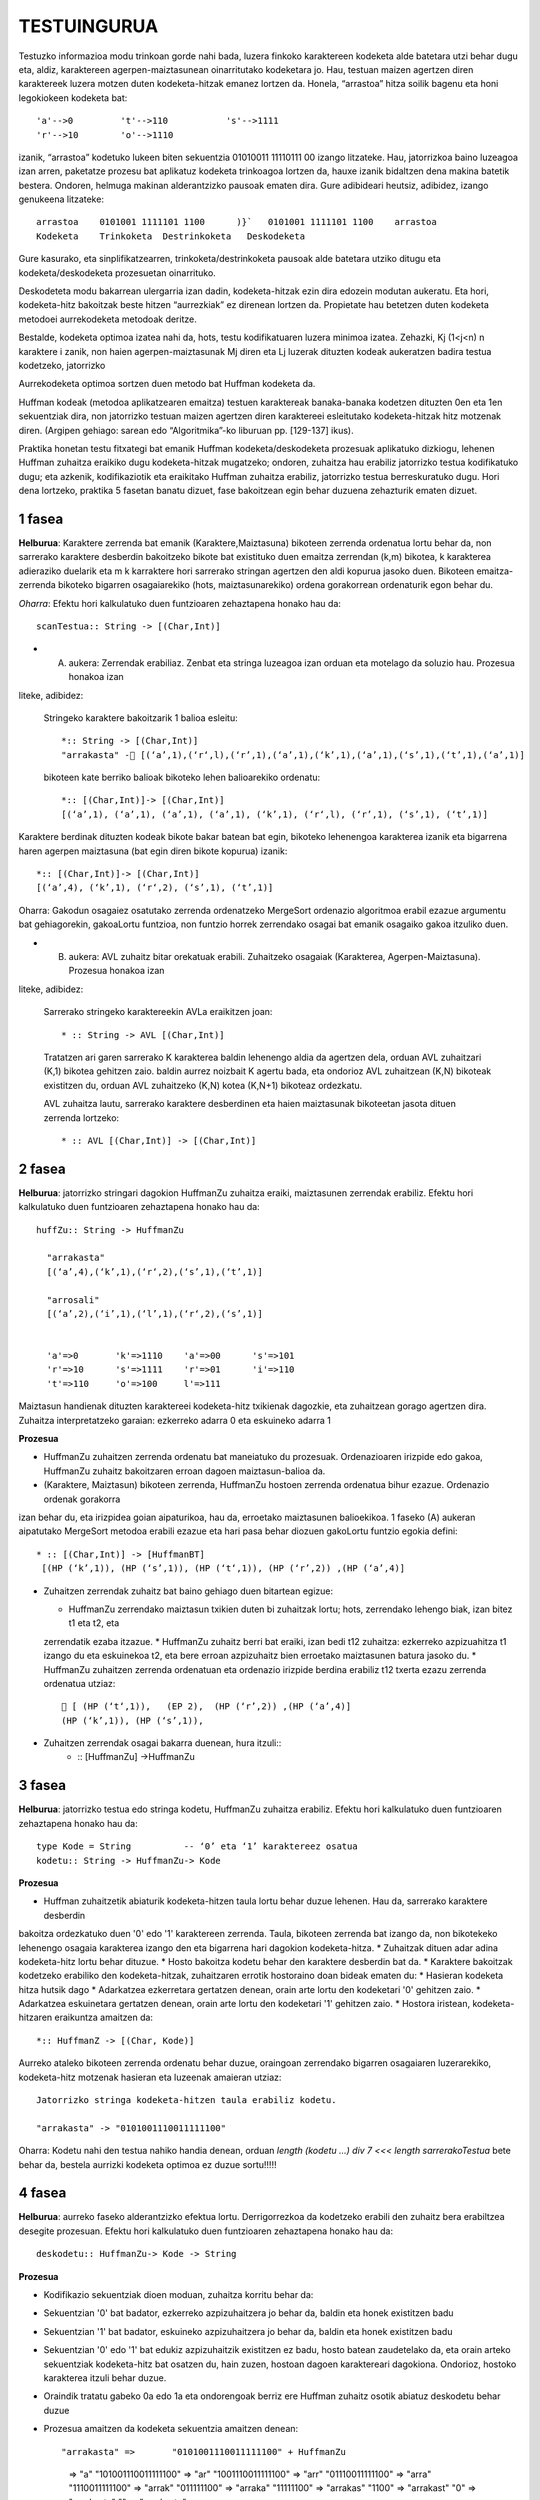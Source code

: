 =============
TESTUINGURUA
=============

Testuzko informazioa modu trinkoan gorde nahi bada, luzera finkoko karaktereen kodeketa alde batetara utzi behar dugu eta, aldiz, karaktereen agerpen-maiztasunean oinarritutako kodeketara jo. Hau, testuan maizen agertzen diren karaktereek luzera motzen duten kodeketa-hitzak emanez lortzen da.
Honela, “arrastoa” hitza soilik bagenu eta honi legokiokeen kodeketa bat::


  'a'-->0         't'-->110           's'-->1111
  'r'-->10        'o'-->1110

izanik, “arrastoa” kodetuko lukeen biten sekuentzia  01010011 11110111 00 izango litzateke. Hau, jatorrizkoa baino luzeagoa 
izan arren, paketatze prozesu bat aplikatuz kodeketa trinkoagoa lortzen da, hauxe izanik bidaltzen dena makina batetik bestera. 
Ondoren, helmuga makinan alderantzizko pausoak ematen dira. Gure adibideari heutsiz, adibidez, izango genukeena litzateke::

    arrastoa    0101001 1111101 1100      )}`   0101001 1111101 1100    arrastoa
    Kodeketa    Trinkoketa  Destrinkoketa   Deskodeketa


Gure kasurako, eta sinplifikatzearren, trinkoketa/destrinkoketa pausoak alde batetara utziko ditugu eta kodeketa/deskodeketa 
prozesuetan oinarrituko.

Deskodeteta modu bakarrean ulergarria izan dadin, kodeketa-hitzak ezin dira edozein modutan aukeratu. Eta hori, kodeketa-hitz
bakoitzak beste hitzen “aurrezkiak” ez direnean lortzen da. Propietate hau betetzen duten kodeketa metodoei aurrekodeketa 
metodoak deritze.

Bestalde, kodeketa optimoa izatea nahi da, hots, testu kodifikatuaren luzera minimoa izatea. Zehazki, Kj (1<j<n) n karaktere i
zanik, non haien agerpen-maiztasunak Mj diren eta Lj luzerak dituzten kodeak aukeratzen badira testua kodetzeko, jatorrizko 

Aurrekodeketa optimoa sortzen duen metodo bat Huffman kodeketa da.

Huffman kodeak (metodoa aplikatzearen emaitza) testuen karaktereak banaka-banaka kodetzen dituzten 0en eta 1en sekuentziak dira,
non jatorrizko testuan maizen agertzen diren karaktereei esleitutako kodeketa-hitzak hitz motzenak diren. (Argipen gehiago:
sarean edo “Algoritmika”-ko liburuan pp. [129-137] ikus).


Praktika honetan testu fitxategi bat emanik Huffman kodeketa/deskodeketa prozesuak aplikatuko dizkiogu, lehenen Huffman 
zuhaitza eraikiko dugu kodeketa-hitzak mugatzeko; ondoren, zuhaitza hau erabiliz jatorrizko testua kodifikatuko dugu; eta 
azkenik, kodifikaziotik eta eraikitako Huffman zuhaitza erabiliz, jatorrizko testua berreskuratuko dugu. Hori dena lortzeko,
praktika 5 fasetan banatu dizuet, fase bakoitzean egin behar duzuena zehazturik ematen dizuet.

1 fasea
==========

**Helburua**: Karaktere zerrenda bat emanik (Karaktere,Maiztasuna) bikoteen zerrenda ordenatua lortu behar da, non sarrerako
karaktere desberdin bakoitzeko bikote bat existituko duen emaitza zerrendan (k,m) bikotea, k karakterea adieraziko duelarik 
eta m k karraktere hori sarrerako stringan agertzen den aldi kopurua jasoko duen. Bikoteen emaitza-zerrenda bikoteko bigarren
osagaiarekiko (hots, maiztasunarekiko) ordena gorakorrean ordenaturik egon behar du.
    
*Oharra*: Efektu hori kalkulatuko duen funtzioaren zehaztapena honako hau da::

   scanTestua:: String -> [(Char,Int)]

* (A) aukera: Zerrendak erabiliaz. Zenbat eta stringa luzeagoa izan orduan eta motelago da soluzio hau. Prozesua honakoa izan
liteke, adibidez:

  Stringeko karaktere bakoitzarik 1 balioa esleitu::
  
    *:: String -> [(Char,Int)]
    "arrakasta" - [(‘a’,1),(‘r‘,l),(‘r’,1),(‘a’,1),(‘k’,1),(‘a’,1),(‘s’,1),(‘t’,1),(‘a’,1)]
  
  bikoteen kate berriko balioak bikoteko lehen balioarekiko ordenatu::
 
     *:: [(Char,Int)]-> [(Char,Int)]
     [(‘a’,1), (‘a’,1), (‘a’,1), (‘a’,1), (‘k’,1), (‘r‘,l), (‘r’,1), (‘s’,1), (‘t’,1)]
 
Karaktere berdinak dituzten kodeak bikote bakar batean bat egin, bikoteko lehenengoa karakterea izanik eta bigarrena haren
agerpen maiztasuna (bat egin diren bikote kopurua) izanik::

  *:: [(Char,Int)]-> [(Char,Int)]
  [(‘a’,4), (‘k’,1), (‘r‘,2), (‘s’,1), (‘t’,1)]

Oharra: Gakodun osagaiez osatutako zerrenda ordenatzeko MergeSort ordenazio algoritmoa erabil ezazue argumentu bat gehiagorekin,
gakoaLortu funtzioa, non funtzio horrek zerrendako osagai bat emanik osagaiko gakoa itzuliko duen.


* (B) aukera: AVL zuhaitz bitar orekatuak erabili. Zuhaitzeko osagaiak (Karakterea, Agerpen-Maiztasuna). Prozesua honakoa izan 
liteke, adibidez:

 Sarrerako stringeko karaktereekin AVLa eraikitzen joan::

      * :: String -> AVL [(Char,Int)]
    
 Tratatzen ari garen sarrerako K karakterea baldin lehenengo aldia da agertzen dela, orduan AVL zuhaitzari (K,1) bikotea 
 gehitzen zaio. baldin aurrez noizbait K agertu bada, eta ondorioz AVL zuhaitzean (K,N) bikoteak existitzen du, orduan AVL 
 zuhaitzeko (K,N) kotea (K,N+1) bikoteaz ordezkatu.
 
 AVL zuhaitza lautu, sarrerako karaktere desberdinen eta haien maiztasunak bikoteetan jasota dituen zerrenda lortzeko::

      * :: AVL [(Char,Int)] -> [(Char,Int)]

2 fasea
=============

**Helburua**: jatorrizko stringari dagokion HuffmanZu zuhaitza eraiki, maiztasunen zerrendak erabiliz. Efektu hori kalkulatuko 
duen funtzioaren zehaztapena honako hau da::

  huffZu:: String -> HuffmanZu

    "arrakasta"             
    [(‘a’,4),(‘k’,1),(‘r‘,2),(‘s’,1),(‘t’,1)]           

    "arrosali"
    [(‘a’,2),(‘i’,1),(‘l’,1),(‘r‘,2),(‘s’,1)]

    
    'a'=>0       'k'=>1110    'a'=>00      's'=>101
    'r'=>10      's'=>1111    'r'=>01      'i'=>110
    't'=>110     'o'=>100     l'=>111


Maiztasun handienak dituzten karaktereei kodeketa-hitz txikienak dagozkie, eta zuhaitzean gorago agertzen dira.
Zuhaitza interpretatzeko garaian: ezkerreko adarra 0 eta eskuineko adarra 1

**Prozesua**

* HuffmanZu zuhaitzen zerrenda ordenatu bat maneiatuko du prozesuak. Ordenazioaren irizpide edo gakoa, HuffmanZu zuhaitz bakoitzaren erroan dagoen maiztasun-balioa da.

* (Karaktere, Maiztasun) bikoteen zerrenda, HuffmanZu hostoen zerrenda ordenatua bihur ezazue. Ordenazio ordenak gorakorra
izan behar du, eta irizpidea goian aipaturikoa, hau da, erroetako maiztasunen balioekikoa. 1 faseko (A) aukeran aipatutako
MergeSort metodoa erabili ezazue eta hari pasa behar diozuen gakoLortu funtzio egokia defini::
  * :: [(Char,Int)] -> [HuffmanBT]
   [(HP (‘k’,1)), (HP (‘s’,1)), (HP (‘t‘,1)), (HP (‘r’,2)) ,(HP (‘a’,4)]

* Zuhaitzen zerrendak zuhaitz bat baino gehiago duen bitartean egizue:

  * HuffmanZu zerrendako maiztasun txikien duten bi zuhaitzak lortu; hots, zerrendako lehengo biak, izan bitez t1 eta t2, eta 
  zerrendatik ezaba itzazue.
  * HuffmanZu zuhaitz berri bat eraiki, izan bedi t12 zuhaitza: ezkerreko azpizuahitza t1 izango du eta eskuinekoa t2, eta bere 
  erroan azpizuhaitz bien erroetako maiztasunen batura jasoko du.
  * HuffmanZu zuhaitzen zerrenda ordenatuan eta ordenazio irizpide berdina erabiliz t12 txerta ezazu zerrenda ordenatua utziaz::
       [ (HP (‘t‘,1)),   (EP 2),  (HP (‘r’,2)) ,(HP (‘a’,4)]
      (HP (‘k’,1)), (HP (‘s’,1)),

* Zuhaitzen zerrendak osagai bakarra duenean, hura itzuli::
    * :: [HuffmanZu] ->HuffmanZu

3 fasea
==========

**Helburua**: jatorrizko testua edo stringa kodetu, HuffmanZu zuhaitza erabiliz. Efektu hori kalkulatuko duen funtzioaren zehaztapena honako hau da::

  type Kode = String          -- ‘0’ eta ‘1’ karaktereez osatua
  kodetu:: String -> HuffmanZu-> Kode

**Prozesua**

* Huffman zuhaitzetik abiaturik kodeketa-hitzen taula lortu behar duzue lehenen. Hau da, sarrerako karaktere desberdin 
bakoitza ordezkatuko duen '0' edo '1' karaktereen zerrenda. Taula, bikoteen zerrenda bat izango da, non bikotekeko 
lehenengo osagaia karakterea izango den eta bigarrena hari dagokion kodeketa-hitza.
* Zuhaitzak dituen adar adina kodeketa-hitz lortu behar dituzue.
* Hosto bakoitza kodetu behar den karaktere desberdin bat da.
* Karaktere bakoitzak kodetzeko erabiliko den kodeketa-hitzak, zuhaitzaren errotik hostoraino doan bideak ematen du:
* Hasieran kodeketa hitza hutsik dago
* Adarkatzea ezkerretara gertatzen denean, orain arte lortu den kodeketari '0' gehitzen zaio.
* Adarkatzea eskuinetara gertatzen denean, orain arte lortu den kodeketari '1' gehitzen zaio.
* Hostora iristean, kodeketa-hitzaren eraikuntza amaitzen da::

   *:: HuffmanZ -> [(Char, Kode)]

Aurreko ataleko bikoteen zerrenda ordenatu behar duzue, oraingoan zerrendako bigarren osagaiaren luzerarekiko, kodeketa-hitz
motzenak hasieran eta luzeenak amaieran utziaz::
  Jatorrizko stringa kodeketa-hitzen taula erabiliz kodetu.

  "arrakasta" -> "0101001110011111100"


Oharra: Kodetu nahi den testua nahiko handia denean, orduan `length (kodetu ...) div 7 <<< length sarrerakoTestua` bete behar da,
bestela aurrizki kodeketa optimoa ez duzue sortu!!!!!

4 fasea
===========

**Helburua**: aurreko faseko alderantzizko efektua lortu. Derrigorrezkoa da kodetzeko erabili den zuhaitz bera erabiltzea 
desegite prozesuan. Efektu hori kalkulatuko duen funtzioaren zehaztapena honako hau da::

  deskodetu:: HuffmanZu-> Kode -> String

**Prozesua**

* Kodifikazio sekuentziak dioen moduan, zuhaitza korritu behar da:
* Sekuentzian '0' bat badator, ezkerreko azpizuhaitzera jo behar da, baldin eta honek existitzen badu
* Sekuentzian '1' bat badator, eskuineko azpizuhaitzera jo behar da, baldin eta honek existitzen badu
* Sekuentzian '0' edo '1' bat edukiz azpizuhaitzik existitzen ez badu, hosto batean zaudetelako da, eta orain arteko sekuentziak kodeketa-hitz bat osatzen du, hain zuzen, hostoan dagoen karaktereari dagokiona. Ondorioz, hostoko karakterea itzuli behar duzue.
* Oraindik tratatu gabeko 0a edo 1a eta ondorengoak berriz ere Huffman zuhaitz osotik abiatuz deskodetu behar duzue
* Prozesua amaitzen da kodeketa sekuentzia amaitzen denean::

  "arrakasta" =>       "0101001110011111100" + HuffmanZu
      =>   "a"         "101001110011111100"
      =>   "ar"        "1001110011111100"
      =>   "arr"       "01110011111100"
      =>   "arra"      "1110011111100"
      =>   "arrak"     "011111100"
      =>   "arraka"    "11111100"
      =>   "arrakas"   "1100"
      =>   "arrakast"  "0"
      =>   "arrakasta" ""
      =>   "arrakasta"

5 fasea
===========

**Helburua**: aurreko faseetako kodea modulatu eta S/I geruza bat jarri kodeketa/deskodeketa prozesuak erabilgarriak izan daitezen.

**Prozesua**:

* Huffmanen kodeketa moduluari izena eman (fitxategiri izen bera eman).
* Modulu honek esportatuko dituen funtzioak izango dira soilik: `huffZu`, `kodetu` eta `deskodetu`.
* Erosoago egitearren, funtzio hauen parametrizazioa aldatu eta, ondorioz, kodeak efektu bera eduki dezan, behar diren aldaketak egin::
    huffZu:: String -> HuffmanZ
    kodetu:: String -> (HuffmanZ,Kode)
    deskodetu:: (HuffmanZ,Kode) -> String
* Zuhaitz bitarren eta AVL modulu generikoen "inportazioa" egin modulu berritik.
* Huffmanen kodeketak inplementatzen duen moduluari Sarrera/Irteerako geruza gain jartzeko beste modulu bat egizu: Izena eman eta aurreko ataleko inportatu
* Eska iezaiozue erabiltzaileari honek kodetu nahi duen fitxategiaren izena, demagun xxx
* Kodeketa irauli ezazue izen berdina baina K hizkiaz hasten fitxategira, Kxxx. Huffmanen kodeketa zuhaitza aldagai batean utz ezazue, fitxategira irauli gabe. Erabiltzaileari egindakoaren berri eman mezu baten bidez.
* Kodeketa duen fitxategitik eta Huffmanen zuhaitza erabiliz, jatorrizko testua berreskuratu nahi duen erabiltzaileari galdetu. erantzuna ezezkoa bada, agurtu eta amaitu. Aldiz, baiezko bada, orduan izen berdina baina D hizkiaz hasten den fitxategira irauli ezazue deskodeketa, Dxxx, eta egindakoaren mezu emanaz erabiltzaileari, agurtu eta amaitu. xxx eta Dxxx eduki berdina badute, amaitu duzue.


OHARRAK:
==========

* Zuhaitzak maneiatzen eta itzultzen dituzuen funtzioen zuzentasuna ikusteko deriving Show egitea guztiz kaskarra da, 
egizue zuhaitz desberdinentzat ikustaratze funtzio egokia/k.
* MergeSort ordenazio metodo bakarra egitea eskatzen zaizue praktika osorako, hura ahalik eta generikoena izan beharko du, 
haren lortuGakoa parametro-funtzioaren egokitzapen desberdinek behar dituzuen ordenazioak eman ditzaten.
* Enuntziatua eskatzen zaizuen derrigorrez funtzionatzen itzuli behar duzuen betebehar minimoa da. Hortik abiatuta 
hobekuntzak ongietorriak dira.
* Egiten duzuen praktikaren dokumentazioa entregatu behar duzue, gutxieneko zerrendaketa bat luzatuko zaizue.
